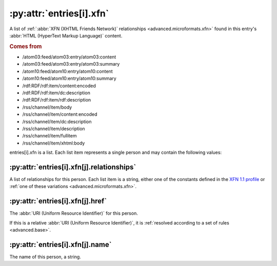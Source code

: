 .. _reference.entry.xfn:

:py:attr:`entries[i].xfn`
=========================

A list of :ref:`:abbr:`XFN (XHTML Friends Network)` relationships
<advanced.microformats.xfn>` found in this entry's :abbr:`HTML (HyperText
Markup Language)` content.


.. rubric:: Comes from

* /atom03:feed/atom03:entry/atom03:content
* /atom03:feed/atom03:entry/atom03:summary
* /atom10:feed/atom10:entry/atom10:content
* /atom10:feed/atom10:entry/atom10:summary
* /rdf:RDF/rdf:item/content:encoded
* /rdf:RDF/rdf:item/dc:description
* /rdf:RDF/rdf:item/rdf:description
* /rss/channel/item/body
* /rss/channel/item/content:encoded
* /rss/channel/item/dc:description
* /rss/channel/item/description
* /rss/channel/item/fullitem
* /rss/channel/item/xhtml:body

entries[i].xfn is a list.  Each list item represents a single person and may
contain the following values:


:py:attr:`entries[i].xfn[j].relationships`
------------------------------------------

A list of relationships for this person.  Each list item is a string, either
one of the constants defined in the `XFN 1.1 profile`_ or :ref:`one of these
variations <advanced.microformats.xfn>`.

.. _XFN 1.1 profile: http://gmpg.org/xfn/11


:py:attr:`entries[i].xfn[j].href`
---------------------------------

The :abbr:`URI (Uniform Resource Identifier)` for this person.

If this is a relative :abbr:`URI (Uniform Resource Identifier)`, it is
:ref:`resolved according to a set of rules <advanced.base>`.


:py:attr:`entries[i].xfn[j].name`
---------------------------------

The name of this person, a string.
